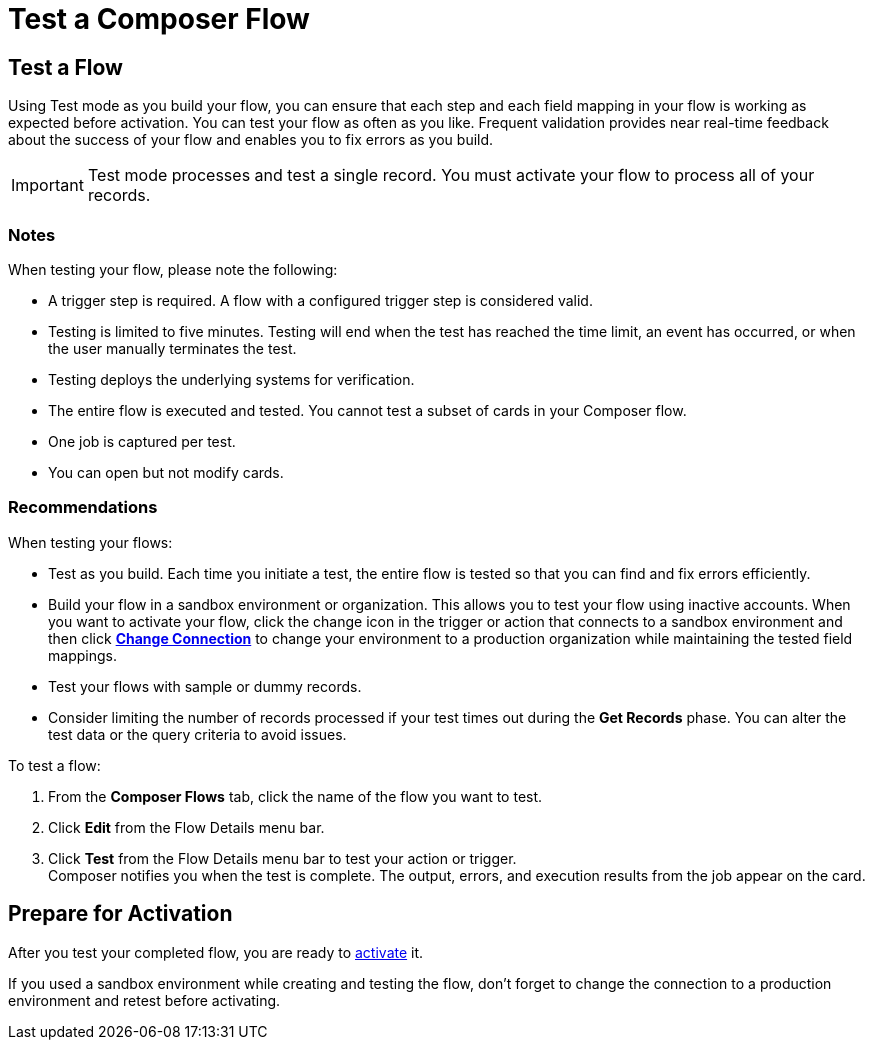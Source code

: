 = Test a Composer Flow

== Test a Flow

Using Test mode as you build your flow, you can ensure that each step and each field mapping in your flow is working as expected before activation. You can test your flow as often as you like. Frequent validation provides near real-time feedback about the success of your flow and enables you to fix errors as you build.

IMPORTANT: Test mode processes and test a single record. You must activate your flow to process all of your records.

=== Notes

When testing your flow, please note the following:

* A trigger step is required. A flow with a configured trigger step is considered valid.
* Testing is limited to five minutes. Testing will end when the test has reached the time limit, an event has occurred, or when the user manually terminates the test.
* Testing deploys the underlying systems for verification.
* The entire flow is executed and tested. You cannot test a subset of cards in your Composer flow.
* One job is captured per test.
* You can open but not modify cards.

=== Recommendations

When testing your flows:

* Test as you build. Each time you initiate a test, the entire flow is tested so that you can find and fix errors efficiently.
* Build your flow in a sandbox environment or organization. This allows you to test your flow using inactive accounts. When you want to activate your flow, click the change icon in the trigger or action that connects to a sandbox environment and then click xref:ms-composer-flows.adoc#change-a-connection[*Change Connection*] to change your environment to a production organization while maintaining the tested field mappings.
* Test your flows with sample or dummy records.
* Consider limiting the number of records processed if your test times out during the *Get Records* phase. You can alter the test data or the query criteria to avoid issues.

To test a flow:

. From the *Composer Flows* tab, click the name of the flow you want to test.
. Click *Edit* from the Flow Details menu bar.
. Click *Test*  from the Flow Details menu bar to test your action or trigger. +
Composer notifies you when the test is complete. The output, errors, and execution results from the job appear on the card.

== Prepare for Activation

After you test your completed flow, you are ready to xref:ms_composer_activation.adoc[activate] it.

If you used a sandbox environment while creating and testing the flow, don't forget to change the connection to a production environment and retest before activating.
